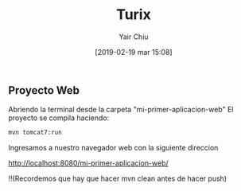 

#+title: Turix
#+author: Yair Chiu
#+date: [2019-02-19 mar 15:08]



** Proyecto Web
Abriendo la terminal desde la carpeta "mi-primer-aplicacion-web"
El proyecto se compila haciendo:


#+begin_src sh
mvn tomcat7:run
#+end_src


Ingresamos a nuestro navegador web con la siguiente direccion

 #+begin_src sh
http://localhost:8080/mi-primer-aplicacion-web/
#+end_sr

 #+begin_src sh
!!(Recordemos que hay que hacer mvn clean antes de hacer push)
#+end_sr
